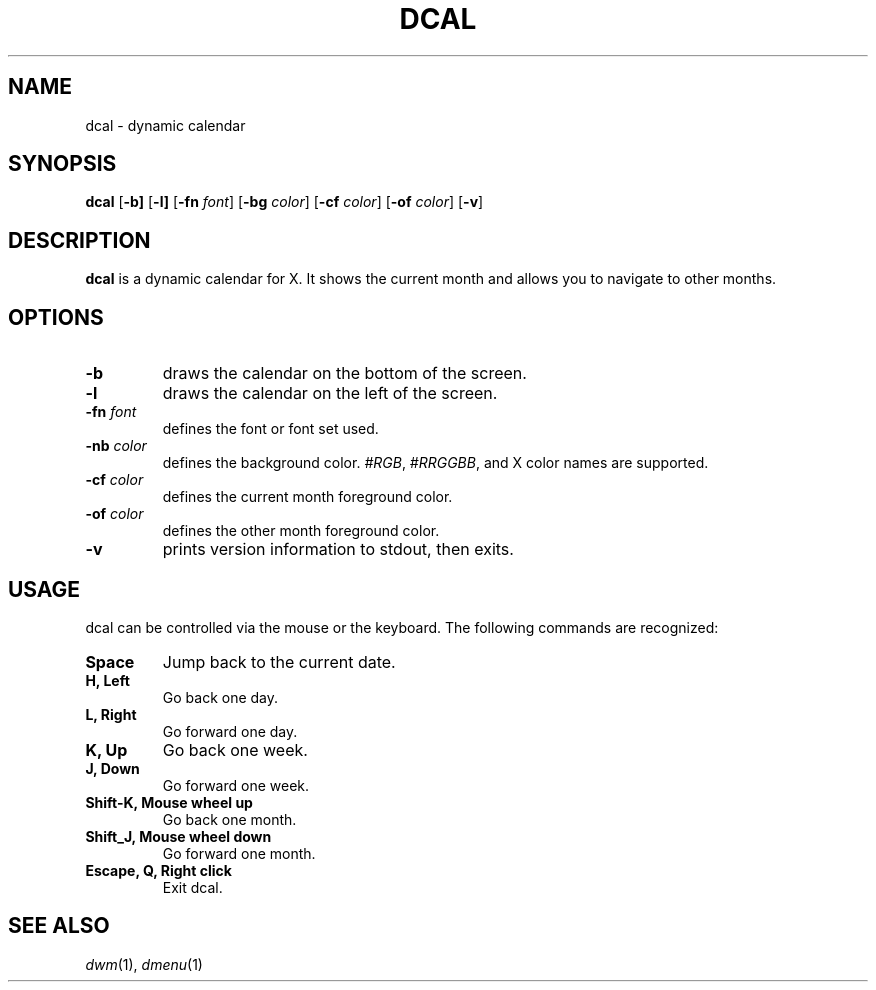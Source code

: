 .TH DCAL 1 dcal\-VERSION
.SH NAME
dcal \- dynamic calendar
.SH SYNOPSIS
.B dcal
.RB [ \-b]
.RB [ \-l]
.RB [ \-fn
.IR font ]
.RB [ \-bg
.IR color ]
.RB [ \-cf
.IR color ]
.RB [ \-of
.IR color ]
.RB [ \-v ]
.SH DESCRIPTION
.B dcal
is a dynamic calendar for X.  It shows the current month and allows you to
navigate to other months.
.SH OPTIONS
.TP
.BI \-b
draws the calendar on the bottom of the screen.
.TP
.BI \-l
draws the calendar on the left of the screen.
.TP
.BI \-fn " font"
defines the font or font set used.
.TP
.BI \-nb " color"
defines the background color.
.IR #RGB ,
.IR #RRGGBB ,
and X color names are supported.
.TP
.BI \-cf " color"
defines the current month foreground color.
.TP
.BI \-of " color"
defines the other month foreground color.
.TP
.B \-v
prints version information to stdout, then exits.
.SH USAGE
dcal can be controlled via the mouse or the keyboard.  The following commands
are recognized:
.TP
.B Space
Jump back to the current date.
.TP
.B H, Left
Go back one day.
.TP
.B L, Right
Go forward one day.
.TP
.B K, Up
Go back one week.
.TP
.B J, Down
Go forward one week.
.TP
.B Shift\-K, Mouse wheel up
Go back one month.
.TP
.B Shift\_J, Mouse wheel down
Go forward one month.
.TP
.B Escape, Q, Right click
Exit dcal.
.SH SEE ALSO
.IR dwm (1),
.IR dmenu (1)
